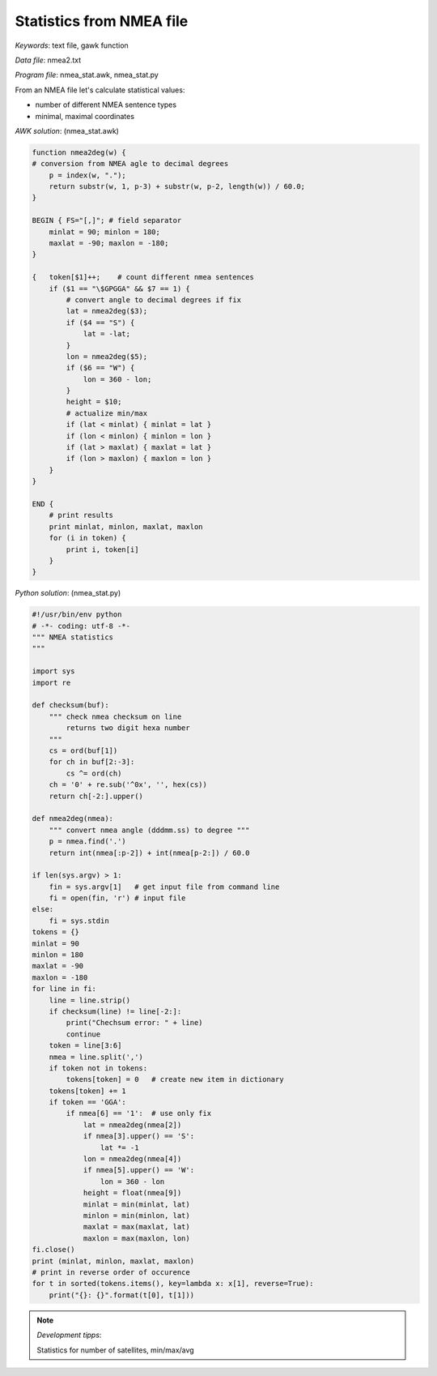 Statistics from NMEA file
=========================

*Keywords*: text file, gawk function

*Data file*: nmea2.txt

*Program file*: nmea_stat.awk, nmea_stat.py

From an NMEA file let's calculate statistical values:

* number of different NMEA sentence types
* minimal, maximal coordinates

*AWK solution*: (nmea_stat.awk)

.. code:: gawk

    function nmea2deg(w) {
    # conversion from NMEA agle to decimal degrees
        p = index(w, ".");
        return substr(w, 1, p-3) + substr(w, p-2, length(w)) / 60.0;
    }

    BEGIN { FS="[,]"; # field separator 
        minlat = 90; minlon = 180;
        maxlat = -90; maxlon = -180;
    }

    {   token[$1]++;    # count different nmea sentences
        if ($1 == "\$GPGGA" && $7 == 1) {
            # convert angle to decimal degrees if fix
            lat = nmea2deg($3);
            if ($4 == "S") {
                lat = -lat;
            }
            lon = nmea2deg($5);
            if ($6 == "W") {
                lon = 360 - lon;
            }
            height = $10;
            # actualize min/max
            if (lat < minlat) { minlat = lat }
            if (lon < minlon) { minlon = lon }
            if (lat > maxlat) { maxlat = lat }
            if (lon > maxlon) { maxlon = lon }
        }
    }

    END {
        # print results
        print minlat, minlon, maxlat, maxlon
        for (i in token) {
            print i, token[i]
        }
    }

*Python solution*: (nmea_stat.py)

.. code:: python

    #!/usr/bin/env python
    # -*- coding: utf-8 -*-
    """ NMEA statistics
    """

    import sys
    import re

    def checksum(buf):
        """ check nmea checksum on line
            returns two digit hexa number
        """
        cs = ord(buf[1])
        for ch in buf[2:-3]:
            cs ^= ord(ch)
        ch = '0' + re.sub('^0x', '', hex(cs))
        return ch[-2:].upper()

    def nmea2deg(nmea):
        """ convert nmea angle (dddmm.ss) to degree """
        p = nmea.find('.')
        return int(nmea[:p-2]) + int(nmea[p-2:]) / 60.0
        
    if len(sys.argv) > 1:
        fin = sys.argv[1]   # get input file from command line
        fi = open(fin, 'r') # input file
    else:
        fi = sys.stdin
    tokens = {}
    minlat = 90
    minlon = 180
    maxlat = -90
    maxlon = -180
    for line in fi:
        line = line.strip()
        if checksum(line) != line[-2:]:
            print("Chechsum error: " + line)
            continue
        token = line[3:6]
        nmea = line.split(',')
        if token not in tokens:
            tokens[token] = 0   # create new item in dictionary
        tokens[token] += 1
        if token == 'GGA':
            if nmea[6] == '1':  # use only fix
                lat = nmea2deg(nmea[2])
                if nmea[3].upper() == 'S':
                    lat *= -1
                lon = nmea2deg(nmea[4])
                if nmea[5].upper() == 'W':
                    lon = 360 - lon
                height = float(nmea[9])
                minlat = min(minlat, lat)
                minlon = min(minlon, lat)
                maxlat = max(maxlat, lat)
                maxlon = max(maxlon, lon)
    fi.close()
    print (minlat, minlon, maxlat, maxlon)
    # print in reverse order of occurence
    for t in sorted(tokens.items(), key=lambda x: x[1], reverse=True):
        print("{}: {}".format(t[0], t[1]))

.. note:: *Development tipps*:

    Statistics for number of satellites, min/max/avg
